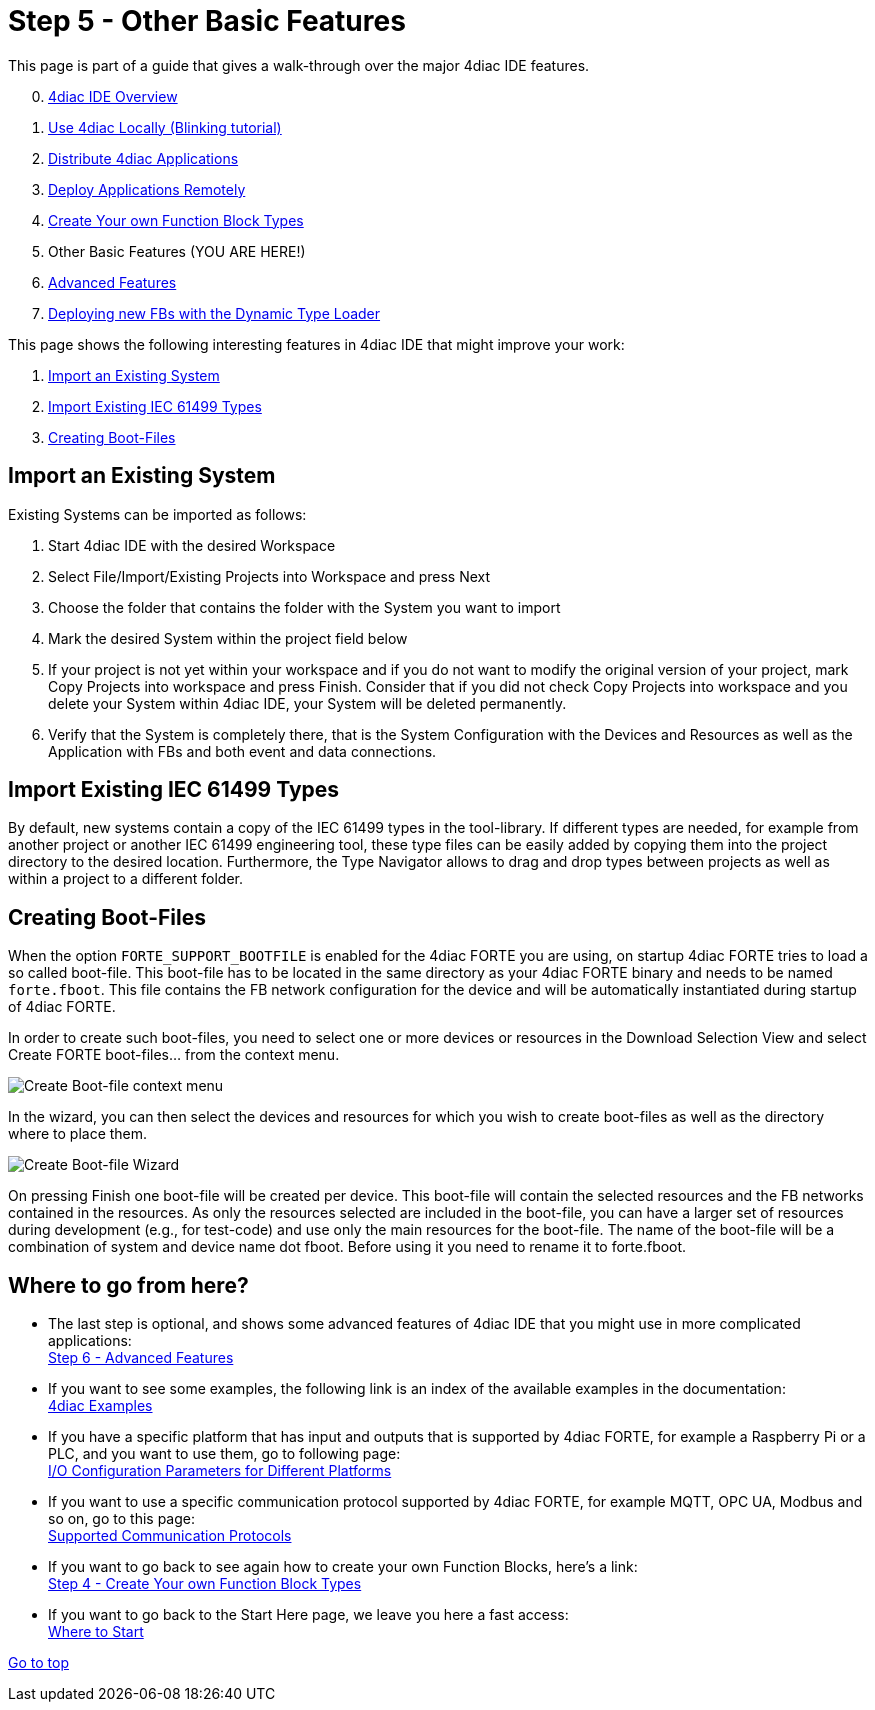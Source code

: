 = [[CreateTypes]]Step 5 - Other Basic Features
:lang: en
:imagesdir: ./src/tutorials/img
ifdef::env-github[]
:imagesdir: img
endif::[]

This page is part of a guide that gives a walk-through over the major 4diac IDE features.

[start=0]
. xref:overview.adoc[4diac IDE Overview]
. xref:use4diacLocally.adoc[Use 4diac Locally (Blinking tutorial)]
. xref:distribute4diac.adoc[Distribute 4diac Applications]
. xref:use4diacRemotely.adoc[Deploy Applications Remotely]
. xref:createOwnTypes.adoc[Create Your own Function Block Types]
. Other Basic Features (YOU ARE HERE!)
. xref:advancedFeatures.adoc[Advanced Features]
. xref:dynamicTypeLoader.adoc[Deploying new FBs with the Dynamic Type Loader]

This page shows the following interesting features in 4diac IDE that might improve your work:

. link:#ImportSystem[Import an Existing System]
. link:#ImportType[Import Existing IEC 61499 Types]
. link:#CreateBootfiles[Creating Boot-Files]

== [[ImportSystem]]Import an Existing System

Existing Systems can be imported as follows:

. Start 4diac IDE with the desired Workspace
. Select File/Import/Existing Projects into Workspace and press Next
. Choose the folder that contains the folder with the System you want to import
. Mark the desired System within the project field below
. If your project is not yet within your workspace and if you do not want to modify the original version of your project, mark Copy Projects into workspace and press Finish. 
  Consider that if you did not check Copy Projects into workspace and you delete your System within 4diac IDE, your System will be deleted permanently.
. Verify that the System is completely there, that is the System Configuration with the Devices and Resources as well as the Application with FBs and both event and data connections.

== [[ImportType]]Import Existing IEC 61499 Types

By default, new systems contain a copy of the IEC 61499 types in the tool-library. 
If different types are needed, for example from another project or another IEC 61499 engineering tool, these type files can be easily added by copying them into the project directory to the desired location. 
Furthermore, the Type Navigator allows to drag and drop types between projects as well as within a project to a different folder.

== [[CreateBootfiles]]Creating Boot-Files

When the option `FORTE_SUPPORT_BOOTFILE` is enabled for the 4diac FORTE you are using, on startup 4diac FORTE tries to load a so called boot-file. 
This boot-file has to be located in the same directory as your 4diac FORTE binary and needs to be named `forte.fboot`. 
This file contains the FB network configuration for the device and will be automatically instantiated during startup of 4diac FORTE.

In order to create such boot-files, you need to select one or more devices or resources in the [.view4diac]#Download Selection View# and select [.menu4diac]#Create FORTE boot-files...# from the context menu.

image:createBootFileContextMenu.png[Create Boot-file context menu]

In the wizard, you can then select the devices and resources for which you wish to create boot-files as well as the directory where to place them.

image:createBootFileWizard.png[Create Boot-file Wizard]

On pressing [.button4diac]#Finish# one boot-file will be created per device. 
This boot-file will contain the selected resources and the FB networks contained in the resources. 
As only the resources selected are included in the boot-file, you can have a larger set of resources during development (e.g., for test-code) and use only the main resources for the boot-file. 
The name of the boot-file will be a combination of system and device name dot fboot. 
Before using it you need to rename it to forte.fboot.

== Where to go from here?

* The last step is optional, and shows some advanced features of 4diac IDE that you might use in more complicated applications: +
xref:./advancedFeatures.adoc[Step 6 - Advanced Features]
* If you want to see some examples, the following link is an index of the available examples in the documentation: +
xref:../examples/index.adoc[4diac Examples]
* If you have a specific platform that has input and outputs that is supported by 4diac FORTE, for example a Raspberry Pi or a PLC, and you want to use them, go to following page: +
xref:../io_config/io_config.adoc[I/O Configuration Parameters for Different Platforms]
* If you want to use a specific communication protocol supported by 4diac FORTE, for example MQTT, OPC UA, Modbus and so on, go to this
page: +
xref:../communication/index.adoc[Supported Communication Protocols]
* If you want to go back to see again how to create your own Function Blocks, here's a link: +
xref:./createOwnTypes.adoc[Step 4 - Create Your own Function Block Types]
* If you want to go back to the Start Here page, we leave you here a fast access: +
xref:../index.adoc[Where to Start]

link:#topOfPage[Go to top]
